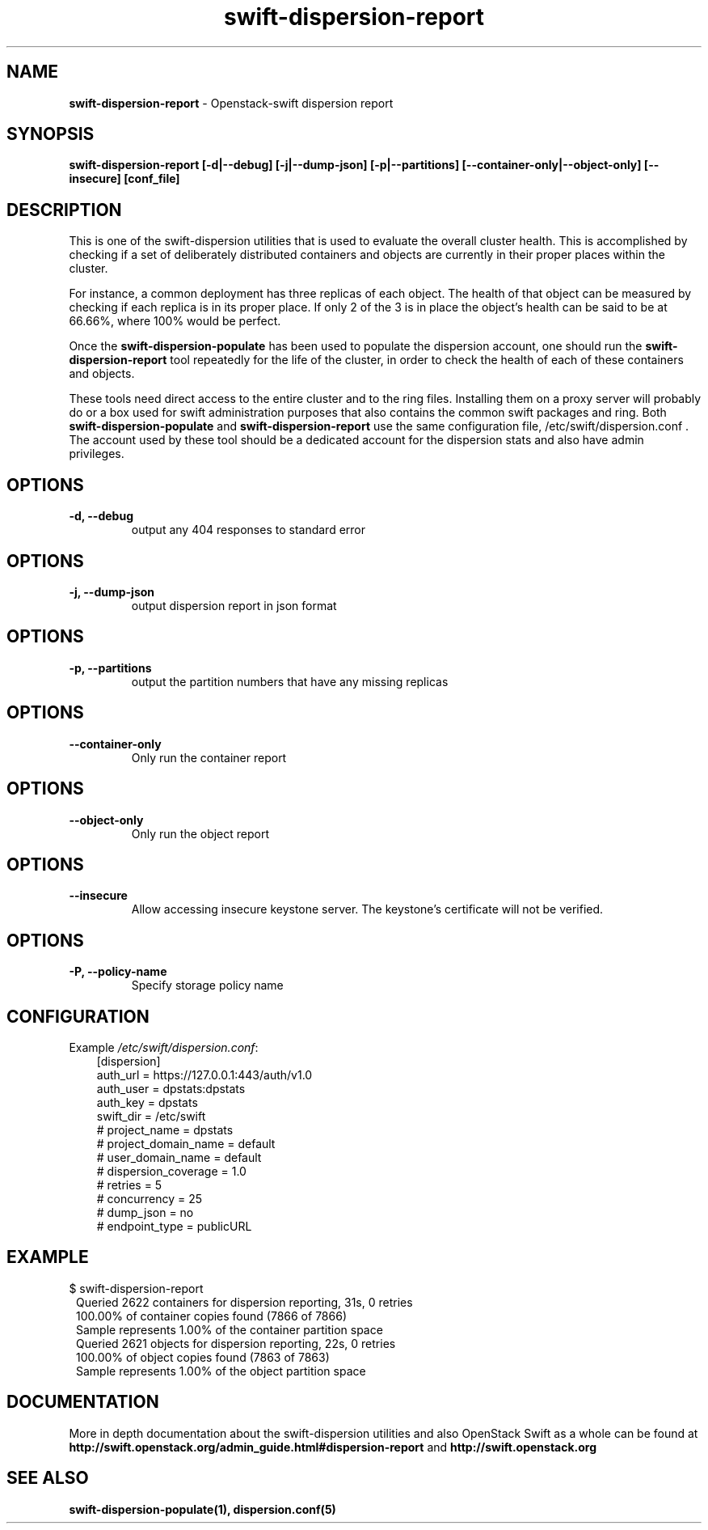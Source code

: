 .\"
.\" Author: Joao Marcelo Martins <marcelo.martins@rackspace.com> or <btorch@gmail.com>
.\" Copyright (c) 2010-2011 OpenStack Foundation.
.\"
.\" Licensed under the Apache License, Version 2.0 (the "License");
.\" you may not use this file except in compliance with the License.
.\" You may obtain a copy of the License at
.\"
.\"    http://www.apache.org/licenses/LICENSE-2.0
.\"
.\" Unless required by applicable law or agreed to in writing, software
.\" distributed under the License is distributed on an "AS IS" BASIS,
.\" WITHOUT WARRANTIES OR CONDITIONS OF ANY KIND, either express or
.\" implied.
.\" See the License for the specific language governing permissions and
.\" limitations under the License.
.\"
.TH swift-dispersion-report 1 "8/26/2011" "Linux" "OpenStack Swift"

.SH NAME
.LP
.B swift-dispersion-report
\- Openstack-swift dispersion report

.SH SYNOPSIS
.LP
.B swift-dispersion-report [-d|--debug] [-j|--dump-json] [-p|--partitions] [--container-only|--object-only] [--insecure] [conf_file]

.SH DESCRIPTION
.PP
This is one of the swift-dispersion utilities that is used to evaluate the
overall cluster health. This is accomplished by checking if a set of
deliberately distributed containers and objects are currently in their
proper places within the cluster.

.PP
For instance, a common deployment has three replicas of each object.
The health of that object can be measured by checking if each replica
is in its proper place. If only 2 of the 3 is in place the object's health
can be said to be at 66.66%, where 100% would be perfect.

.PP
Once the \fBswift-dispersion-populate\fR has been used to populate the
dispersion account, one should run the \fBswift-dispersion-report\fR tool
repeatedly for the life of the cluster, in order to check the health of each
of these containers and objects.

.PP
These tools need direct access to the entire cluster and to the ring files.
Installing them on a proxy server will probably do or a box used for swift
administration purposes that also contains the common swift packages and ring.
Both \fBswift-dispersion-populate\fR and \fBswift-dispersion-report\fR use the
same configuration file, /etc/swift/dispersion.conf . The account used by these
tool should be a dedicated account for the dispersion stats and also have admin
privileges.

.SH OPTIONS
.RS 0
.PD 1
.IP "\fB-d, --debug\fR"
output any 404 responses to standard error

.SH OPTIONS
.RS 0
.PD 1
.IP "\fB-j, --dump-json\fR"
output dispersion report in json format

.SH OPTIONS
.RS 0
.PD 1
.IP "\fB-p, --partitions\fR"
output the partition numbers that have any missing replicas

.SH OPTIONS
.RS 0
.PD 1
.IP "\fB--container-only\fR"
Only run the container report

.SH OPTIONS
.RS 0
.PD 1
.IP "\fB--object-only\fR"
Only run the object report

.SH OPTIONS
.RS 0
.PD 1
.IP "\fB--insecure\fR"
Allow accessing insecure keystone server. The keystone's certificate will not
be verified.

.SH OPTIONS
.RS 0
.PD 1
.IP "\fB-P, --policy-name\fR"
Specify storage policy name

.SH CONFIGURATION
.PD 0
Example \fI/etc/swift/dispersion.conf\fR:

.RS 3
.IP "[dispersion]"
.IP "auth_url = https://127.0.0.1:443/auth/v1.0"
.IP "auth_user = dpstats:dpstats"
.IP "auth_key = dpstats"
.IP "swift_dir = /etc/swift"
.IP "# project_name = dpstats"
.IP "# project_domain_name = default"
.IP "# user_domain_name = default"
.IP "# dispersion_coverage = 1.0"
.IP "# retries = 5"
.IP "# concurrency = 25"
.IP "# dump_json = no"
.IP "# endpoint_type = publicURL"
.RE
.PD

.SH EXAMPLE
.PP
.PD 0
$ swift-dispersion-report


.RS 1
.IP "Queried 2622 containers for dispersion reporting, 31s, 0 retries"
.IP "100.00% of container copies found (7866 of 7866)"
.IP "Sample represents 1.00% of the container partition space"

.IP "Queried 2621 objects for dispersion reporting, 22s, 0 retries"
.IP "100.00% of object copies found (7863 of 7863)"
.IP "Sample represents 1.00% of the object partition space"
.RE

.PD


.SH DOCUMENTATION
.LP
More in depth documentation about the swift-dispersion utilities and
also OpenStack Swift as a whole can be found at
.BI http://swift.openstack.org/admin_guide.html#dispersion-report
and
.BI http://swift.openstack.org


.SH "SEE ALSO"
.BR swift-dispersion-populate(1),
.BR dispersion.conf(5)
